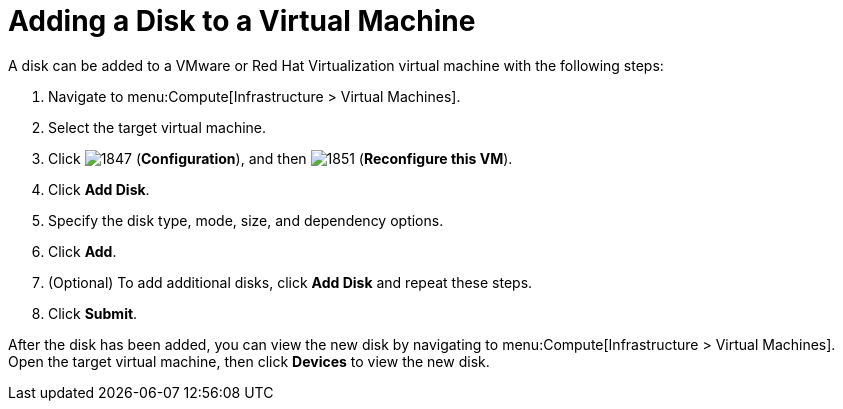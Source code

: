 [[Adding_a_VM_disk]]
= Adding a Disk to a Virtual Machine

A disk can be added to a VMware or Red Hat Virtualization virtual machine with the following steps:

. Navigate to menu:Compute[Infrastructure > Virtual Machines].
. Select the target virtual machine.
. Click  image:1847.png[] (*Configuration*), and then  image:1851.png[] (*Reconfigure this VM*).
. Click *Add Disk*.
. Specify the disk type, mode, size, and dependency options.
. Click *Add*.
. (Optional) To add additional disks, click *Add Disk* and repeat these steps.
. Click *Submit*.

After the disk has been added, you can view the new disk by navigating to menu:Compute[Infrastructure > Virtual Machines]. Open the target virtual machine, then click *Devices* to view the new disk.


